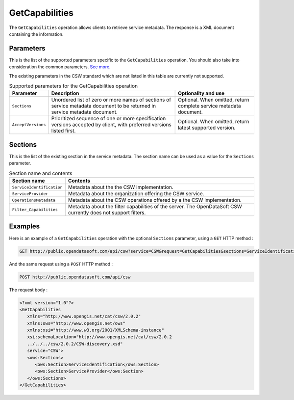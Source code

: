 GetCapabilities
===============
The ``GetCapabilities`` operation allows clients to retrieve service metadata. The response is a XML document
containing the information.

Parameters
----------
This is the list of the supported parameters specific to the ``GetCapabilities`` operation. You should also take into
consideration the common parameters. `See more <intro.html#parameters>`_.

The existing parameters in the CSW standard which are not listed in this table are currently not supported.

.. list-table:: Supported parameters for the GetCapabilities operation
   :header-rows: 1

   * * Parameter
     * Description
     * Optionality and use
   * * ``Sections``
     * Unordered list of zero or more names of sections of service metadata document to be returned in service metadata
       document.
     * Optional. When omitted, return complete service metadata document.
   * * ``AcceptVersions``
     * Prioritized sequence of one or more specification versions accepted by client, with preferred versions listed
       first.
     * Optional. When omitted, return latest supported version.

Sections
--------
This is the list of the existing section in the service metadata. The section name can be used as a value for the
``Sections`` parameter.

.. list-table:: Section name and contents
   :header-rows: 1

   * * Section name
     * Contents
   * * ``ServiceIdentification``
     * Metadata about the the CSW implementation.
   * * ``ServiceProvider``
     * Metadata about the organization offering the CSW service.
   * * ``OperationsMetadata``
     * Metadata about the CSW operations offered by a the CSW implementation.
   * * ``Filter_Capabilities``
     * Metadata about the filter capabilities of the server. The OpenDataSoft CSW currently does not support filters.

Examples
--------
Here is an example of a ``GetCapabilities`` operation with the optional ``Sections`` parameter, using a ``GET`` HTTP method :

.. code-block:: http

    GET http://public.opendatasoft.com/api/csw?service=CSW&request=GetCapabilities&sections=ServiceIdentification,ServiceProvider

And the same request using a ``POST`` HTTP method :

.. code-block:: http

    POST http://public.opendatasoft.com/api/csw

The request body :

.. code-block:: xml

   <?xml version="1.0"?>
   <GetCapabilities
      xmlns="http://www.opengis.net/cat/csw/2.0.2"
      xmlns:ows="http://www.opengis.net/ows"
      xmlns:xsi="http://www.w3.org/2001/XMLSchema-instance"
      xsi:schemaLocation="http://www.opengis.net/cat/csw/2.0.2
      ../../../csw/2.0.2/CSW-discovery.xsd"
      service="CSW">
      <ows:Sections>
         <ows:Section>ServiceIdentification</ows:Section>
         <ows:Section>ServiceProvider</ows:Section>
      </ows:Sections>
   </GetCapabilities>
